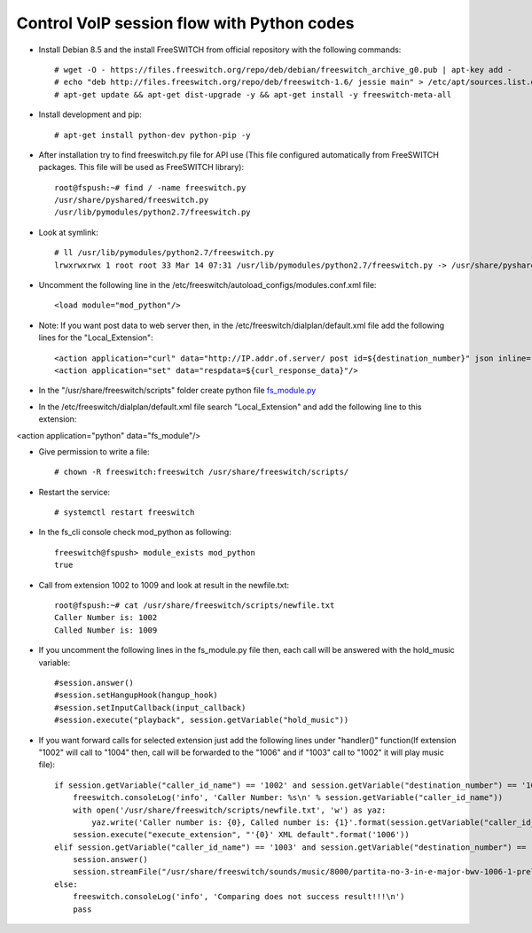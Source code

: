 ===========================================
Control VoIP session flow with Python codes
===========================================

* Install Debian 8.5 and the install FreeSWITCH from official repository with the following commands::

     # wget -O - https://files.freeswitch.org/repo/deb/debian/freeswitch_archive_g0.pub | apt-key add -
     # echo "deb http://files.freeswitch.org/repo/deb/freeswitch-1.6/ jessie main" > /etc/apt/sources.list.d/freeswitch.list
     # apt-get update && apt-get dist-upgrade -y && apt-get install -y freeswitch-meta-all


* Install development and pip::

     # apt-get install python-dev python-pip -y

* After installation try to find freeswitch.py file for API use (This file configured automatically from FreeSWITCH packages. This file will be used as FreeSWITCH library)::

     root@fspush:~# find / -name freeswitch.py
     /usr/share/pyshared/freeswitch.py
     /usr/lib/pymodules/python2.7/freeswitch.py

* Look at symlink::

     # ll /usr/lib/pymodules/python2.7/freeswitch.py
     lrwxrwxrwx 1 root root 33 Mar 14 07:31 /usr/lib/pymodules/python2.7/freeswitch.py -> /usr/share/pyshared/freeswitch.py

* Uncomment the following line in the /etc/freeswitch/autoload_configs/modules.conf.xml file::

     <load module="mod_python"/>

* Note: If you want post data to web server then, in the /etc/freeswitch/dialplan/default.xml file add the following lines for the "Local_Extension"::

        <action application="curl" data="http://IP.addr.of.server/ post id=${destination_number}" json inline="true"/>
        <action application="set" data="respdata=${curl_response_data}"/>


* In the "/usr/share/freeswitch/scripts" folder create python file `fs_module.py <https://github.com/jamalshahverdiev/freeswitch-codes/blob/master/fs-mod-python/fs_module.py>`_

* In the /etc/freeswitch/dialplan/default.xml file search "Local_Extension" and add the following line to this extension:
<action application="python" data="fs_module"/>


* Give permission to write a file::

     # chown -R freeswitch:freeswitch /usr/share/freeswitch/scripts/


* Restart the service::

     # systemctl restart freeswitch

* In the fs_cli console check mod_python as following::

     freeswitch@fspush> module_exists mod_python
     true


* Call from extension 1002 to 1009 and look at result in the newfile.txt::

     root@fspush:~# cat /usr/share/freeswitch/scripts/newfile.txt
     Caller Number is: 1002
     Called Number is: 1009


* If you uncomment the following lines in the fs_module.py file then, each call will be answered with the hold_music variable::

     #session.answer()
     #session.setHangupHook(hangup_hook)
     #session.setInputCallback(input_callback)
     #session.execute("playback", session.getVariable("hold_music"))


* If you want forward calls for selected extension just add the following lines under "handler()" function(If extension "1002" will call to "1004" then, call will be forwarded to the "1006" and if "1003" call to "1002" it will play music file)::

     if session.getVariable("caller_id_name") == '1002' and session.getVariable("destination_number") == '1004':
         freeswitch.consoleLog('info', 'Caller Number: %s\n' % session.getVariable("caller_id_name"))
         with open('/usr/share/freeswitch/scripts/newfile.txt', 'w') as yaz:
             yaz.write('Caller number is: {0}, Called number is: {1}'.format(session.getVariable("caller_id_name"), session.getVariable("destination_number")))
         session.execute("execute_extension", "'{0}' XML default".format('1006'))
     elif session.getVariable("caller_id_name") == '1003' and session.getVariable("destination_number") == '1002':
         session.answer()
         session.streamFile("/usr/share/freeswitch/sounds/music/8000/partita-no-3-in-e-major-bwv-1006-1-preludio.wav")
     else:
         freeswitch.consoleLog('info', 'Comparing does not success result!!!\n')
         pass


